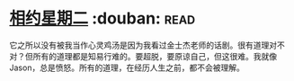* [[https://book.douban.com/subject/2194123/][相约星期二]]    :douban::read:
它之所以没有被我当作心灵鸡汤是因为我看过金士杰老师的话剧。很有道理对不对？但所有的道理都是知易行难的。要超脱，要原谅自己，但这很难。我就像Jason，总是愤怒。所有的道理，在经历人生之前，都不会被理解。
